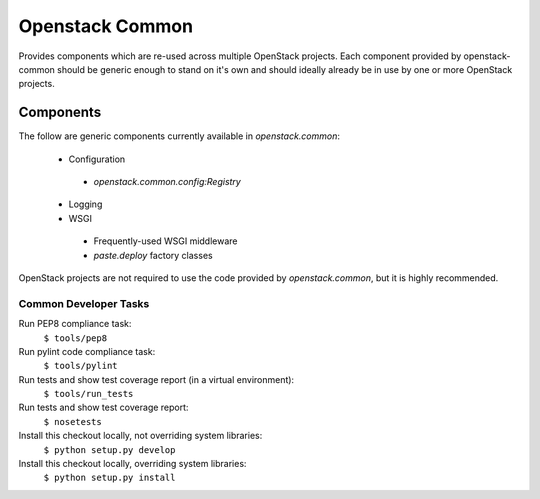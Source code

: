 Openstack Common
================
Provides components which are re-used across multiple OpenStack projects. Each
component provided by openstack-common should be generic enough to stand on it's
own and should ideally already be in use by one or more OpenStack projects.

Components
~~~~~~~~~~
The follow are generic components currently available in `openstack.common`:

 * Configuration
  - `openstack.common.config:Registry`
 * Logging
 * WSGI
  - Frequently-used WSGI middleware
  - `paste.deploy` factory classes

OpenStack projects are not required to use the code provided by
`openstack.common`, but it is highly recommended. 


Common Developer Tasks
----------------------
Run PEP8 compliance task:
    ``$ tools/pep8``

Run pylint code compliance task:
    ``$ tools/pylint``

Run tests and show test coverage report (in a virtual environment):
    ``$ tools/run_tests``

Run tests and show test coverage report:
    ``$ nosetests``

Install this checkout locally, not overriding system libraries:
    ``$ python setup.py develop``

Install this checkout locally, overriding system libraries:
    ``$ python setup.py install``
